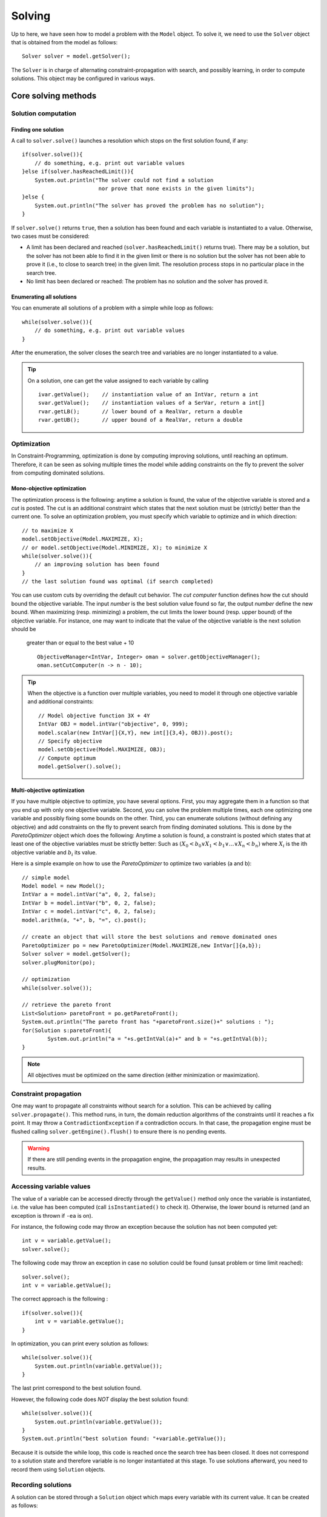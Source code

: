 #######
Solving
#######

Up to here, we have seen how to model a problem with the ``Model`` object. To solve it, we need to use
the ``Solver`` object that is obtained from the model as follows: ::

    Solver solver = model.getSolver();

The ``Solver`` is in charge of alternating constraint-propagation with search, and possibly learning,
in order to compute solutions. This object may be configured in various ways.

********************
Core solving methods
********************

Solution computation
====================

Finding one solution
--------------------

A call to ``solver.solve()`` launches a resolution which stops on the first solution found, if any: ::

    if(solver.solve()){
        // do something, e.g. print out variable values
    }else if(solver.hasReachedLimit()){
        System.out.println("The solver could not find a solution
                            nor prove that none exists in the given limits");
    }else {
        System.out.println("The solver has proved the problem has no solution");
    }

If ``solver.solve()`` returns ``true``, then a solution has been found and each variable is instantiated to a value.
Otherwise, two cases must be considered:

- A limit has been declared and reached (``solver.hasReachedLimit()`` returns true).
  There may be a solution, but the solver has not been able to find it in the given limit
  or there is no solution but the solver has not been able to prove it (i.e., to close to search tree) in the given limit.
  The resolution process stops in no particular place in the search tree.
- No limit has been declared or reached: The problem has no solution and the solver has proved it.

Enumerating all solutions
-------------------------

You can enumerate all solutions of a problem with a simple while loop as follows: ::

    while(solver.solve()){
        // do something, e.g. print out variable values
    }

After the enumeration, the solver closes the search tree and variables are no longer instantiated to a value.

.. tip::

    On a solution, one can get the value assigned to each variable by calling ::

        ivar.getValue();    // instantiation value of an IntVar, return a int
        svar.getValue();    // instantiation values of a SerVar, return a int[]
        rvar.getLB();       // lower bound of a RealVar, return a double
        rvar.getUB();       // upper bound of a RealVar, return a double


Optimization
============

In Constraint-Programming, optimization is done by computing improving solutions, until reaching an optimum.
Therefore, it can be seen as solving multiple times the model while adding constraints on the fly to prevent the solver from computing dominated solutions.

Mono-objective optimization
---------------------------

The optimization process is the following: anytime a solution is found, the value of the objective variable is stored and a *cut* is posted.
The cut is an additional constraint which states that the next solution must be (strictly) better than the current one.
To solve an optimization problem, you must specify which variable to optimize and in which direction: ::

   // to maximize X
   model.setObjective(Model.MAXIMIZE, X);
   // or model.setObjective(Model.MINIMIZE, X); to minimize X
   while(solver.solve()){
       // an improving solution has been found
   }
   // the last solution found was optimal (if search completed)

You can use custom cuts by overriding the default cut behavior.
The *cut computer* function defines how the cut should bound the objective variable.
The input *number* is the best solution value found so far, the output *number* define the new bound.
When maximizing (resp. minimizing) a problem, the cut limits the lower bound (resp. upper bound) of the objective variable.
For instance, one may want to indicate that the value of the objective variable is the next solution should be
 greater than or equal to the best value + 10 ::

    ObjectiveManager<IntVar, Integer> oman = solver.getObjectiveManager();
    oman.setCutComputer(n -> n - 10);



.. tip::

    When the objective is a function over multiple variables, you need to model it through
    one objective variable and additional constraints: ::

        // Model objective function 3X + 4Y
        IntVar OBJ = model.intVar("objective", 0, 999);
        model.scalar(new IntVar[]{X,Y}, new int[]{3,4}, OBJ)).post();
        // Specify objective
        model.setObjective(Model.MAXIMIZE, OBJ);
        // Compute optimum
        model.getSolver().solve();

Multi-objective optimization
----------------------------

If you have multiple objective to optimize, you have several options. First, you may aggregate them in a function so that you end up with only one objective variable. Second, you can solve the problem multiple times, each one optimizing one variable and possibly fixing some bounds on the other. Third, you can enumerate solutions (without defining any objective) and add constraints on the fly to prevent search from finding dominated solutions. This is done by the `ParetoOptimizer` object which does the following:
Anytime a solution is found, a constraint is posted which states that at least one of the objective variables must be strictly better:
Such as :math:`(X_0 < b_0 \lor X_1 < b_1 \lor \ldots \lor X_n < b_n)` where :math:`X_i` is the ith objective variable and :math:`b_i` its value.

Here is a simple example on how to use the `ParetoOptimizer` to optimize two variables (a and b): ::

		// simple model
		Model model = new Model();
		IntVar a = model.intVar("a", 0, 2, false);
		IntVar b = model.intVar("b", 0, 2, false);
		IntVar c = model.intVar("c", 0, 2, false);
		model.arithm(a, "+", b, "=", c).post();

		// create an object that will store the best solutions and remove dominated ones
		ParetoOptimizer po = new ParetoOptimizer(Model.MAXIMIZE,new IntVar[]{a,b});
		Solver solver = model.getSolver();
		solver.plugMonitor(po);

		// optimization
		while(solver.solve());

		// retrieve the pareto front
		List<Solution> paretoFront = po.getParetoFront();
		System.out.println("The pareto front has "+paretoFront.size()+" solutions : ");
		for(Solution s:paretoFront){
			System.out.println("a = "+s.getIntVal(a)+" and b = "+s.getIntVal(b));
		}


.. note::

 All objectives must be optimized on the same direction (either minimization or maximization).


Constraint propagation
======================

One may want to propagate all constraints without search for a solution.
This can be achieved by calling ``solver.propagate()``.
This method runs, in turn, the domain reduction algorithms of the constraints until it reaches a fix point.
It may throw a ``ContradictionException`` if a contradiction occurs.
In that case, the propagation engine must be flushed calling ``solver.getEngine().flush()``
to ensure there is no pending events.

.. warning::

 If there are still pending events in the propagation engine, the propagation may results in unexpected results.

Accessing variable values
=========================

The value of a variable can be accessed directly through the ``getValue()`` method only once the variable is instantiated, i.e. the value has been computed
(call ``isInstantiated()`` to check it). Otherwise, the lower bound is returned (and an exception is thrown if ``-ea`` is on).

For instance, the following code may throw an exception because the solution has not been computed yet: ::

    int v = variable.getValue();
    solver.solve();

The following code may throw an exception in case no solution could be found (unsat problem or time limit reached): ::

    solver.solve();
    int v = variable.getValue();

The correct approach is the following : ::

    if(solver.solve()){
        int v = variable.getValue();
    }

In optimization, you can print every solution as follows: ::

    while(solver.solve()){
        System.out.println(variable.getValue());
    }

The last print correspond to the best solution found.

However, the following code does *NOT* display the best solution found: ::

    while(solver.solve()){
        System.out.println(variable.getValue());
    }
    System.out.println("best solution found: "+variable.getValue());

Because it is outside the while loop, this code is reached once the search tree has been closed.
It does not correspond to a solution state and therefore variable is no longer instantiated at this stage.
To use solutions afterward, you need to record them using ``Solution`` objects.

Recording solutions
===================

A solution can be stored through a ``Solution`` object which maps every variable with its current value.
It can be created as follows: ::

        Solution solution = new Solution(model);

By default, a solution records the value of every variable, but you can specify a smaller scope in the ``Solution`` constructor.

Let ``X`` be the set of decision variables and ``Y`` another variable set that you need to store.
To record other variables (e.g. an objective variables) you have two options:

- Declare them in the search strategy using a complementary strategy ::

    solver.set(strategy(X),strategy(Y)).

- Specify which variables to store in the solution constructor ::

    Solution solution = new Solution(model(), ArrayUtils.append(X,Y));

You can record the last solution found as follows : ::

    Solution solution = new Solution(model);
    while (solver.solve()) {
        solution.record();
    }

You can also use a monitor as follows: ::

    Solution solution = new Solution(model);
    solver.plugMonitor(new IMonitorSolution() {
          @Override
          public void onSolution() {
              s.record();
          }
    });

Or with lambdas: ::

    Solution solution = new Solution(model);
    solver.plugMonitor((IMonitorSolution) () -> s.record());

Note that the solution is erased on each new recording.
To store all solutions, you need to create one new solution object for each solution.

You can then access the value of a variable in a solution as follows: ::

    int val = s.getIntVal(Y[0])

The solution object can be used to store all variables in Choco Solver (binaries, integers, sets and reals)

Search monitors
===============

Principle
---------

A search monitor is an observer of the resolver.
It gives user access before and after executing each main step of the solving process:

- `initialize`: when the solving process starts and the initial propagation is run,
- `open node`: when a decision is computed,
- `down branch`: on going down in the tree search applying or refuting a decision,
- `up branch`: on going up in the tree search to reconsider a decision,
- `solution`: when a solution is got,
- `restart search`: when the search is restarted to a previous node, commonly the root node,
- `close`: when the solving process ends,
- `contradiction`: on a failure,

With the accurate search monitor, one can easily observe with the resolver, from pretty printing of a solution to learning nogoods from restart, or many other actions.

The interfaces to implement are:

- ``IMonitorInitialize``,
- ``IMonitorOpenNode``,
- ``IMonitorDownBranch``,
- ``IMonitorUpBranch``,
- ``IMonitorSolution``,
- ``IMonitorRestart``,
- ``IMonitorContradiction``,
- ``IMonitorClose``.

Most of them gives the opportunity to do something before and after a step. The other ones are called after a step.

.. important::

	A search monitor should not modify the resolver behavior (forcing restart and interrupting the search, for instance).
	This is the goal of the Move component of a resolver :ref:`440_loops_label`.

Simple example to print every solution: ::

        Solver s = model.getSolver();
        s.plugMonitor(new IMonitorSolution() {
            @Override
            public void onSolution() {
                System.out.println("x = "+x.getValue());
            }
        });

In Java 8 style: ::

        Solver s = model.getSolver();
        s.plugMonitor((IMonitorSolution) () -> {System.out.println("x = "+x.getValue());});

Search limits
=============

Built-in search limits
----------------------

Search can be limited in various ways using the ``Solver`` (from ``model.getSolver()``).

- ``limitTime`` stops the search when the given time limit has been reached. This is the most common limit, as many applications have a limited available runtime.

.. note::
    The potential search interruption occurs at the end of a propagation, i.e. it will not interrupt a propagation algorithm, so the overall runtime of the solver might exceed the time limit.

- ``limitSolution`` stops the search when the given solution limit has been reached.
- ``limitNode`` stops the search when the given search node limit has been reached.
- ``limitFail`` stops the search when the given fail limit has been reached.
- ``limitBacktrack`` stops the search when the given backtrack limit has been reached.

For instance, to interrupt search after 10 seconds: ::

    Solver s = model.getSolver();
    s.limitTime("10s");
    model.getSolver().solve();

Custom search limits
--------------------

You can design you own search limit by implementing a ``Criterion`` and using ``resolver.limitSearch(Criterion c)``: ::

        Solver s = model.getSolver();
        s.limitSearch(new Criterion() {
            @Override
            public boolean isMet() {
                // todo return true if you want to stop search
            }
        });

In Java 8, this can be shortened using lambda expressions: ::

        Solver s = model.getSolver();
        s.limitSearch(() -> { /*todo return true if you want to stop search*/ });


Using resolution statistics
===========================

Resolution data are available in the ``Solver`` object, whose default output is ``System.out``.
It centralises widely used methods to have comprehensive feedback about the resolution process.
There are two types of methods: those who need to be called **before** the resolution, with a prefix `show`, and those who need to called **after** the resolution, with a prefix `print`.

For instance, one can indicate to print the solutions all resolution long: ::

    solver.showSolutions();
    solver.findAllSolutions();

Or to print the search statistics once the search ends: ::

    solver.solve();
    solver.printStatistics();


On a call to ``solver.printVersion()``, the following message will be printed:

.. code-block:: none

    ** Choco 4.0.9 (2018-10) : Constraint Programming Solver, Copyright (c) 2010-2018

On a call to ``solver.printStatistics()``, the following message will be printed:

.. code-block:: none

     - [ Search complete - [ No solution | {0} solution(s) found ]
       | Incomplete search - [ Limit reached | Unexpected interruption ] ].
        Solutions: {0}
     [  Maximize = {1}  ]
     [  Minimize = {2}  ]
        Building time : {3}s
        Resolution : {6}s
        Nodes: {7} ({7}/{6} n/s)
        Backtracks: {8}
        Fails: {9}
        Restarts: {10}
        Max depth: {11}
        Variables: {12}
        Constraints: {13}

Curly brackets *{instruction | }* indicate alternative instructions

Brackets *[instruction]* indicate an optional instruction.

If the search terminates, the message "Search complete" appears on the first line, followed with either the number of solutions found or the message "No solution".
``Maximize`` –resp. ``Minimize``– indicates the best known value for the objective variable before exiting when an (single) objective has been defined.

Curly braces *{value}* indicate search statistics:

0. number of solutions found
1. objective value in maximization
2. objective value in minimization
3. building time in second (from ``new Model()`` to ``solve()`` or equivalent)
4. initialisation time in second (before initial propagation)
5. initial propagation time in second
6. resolution time in second (from ``new Model()`` till now)
7. number of nodes in the binary tree search : one for the root node and between one and two for each decision (two when the decision has been refuted)
8. number of backtracks achieved
9. number of failures that occurred (conflict number)
10. number of restarts operated
11. maximum depth reached in the binary tree search
12. number of variables in the model
13. number of constraints in the model


If the resolution process reached a limit before ending *naturally*, the title of the message is set to :

.. code-block:: none

    - Incomplete search - Limit reached.

The body of the message remains the same. The message is formatted thanks to the ``IMeasureRecorder`` interface which is a :ref:`search monitor <44_monitors_label>`.

On a call to ``solver.showSolutions()``, on each solution the following message will be printed:

.. code-block:: none

    {0} Solutions, [Maximize = {1}][Minimize = {2}], Resolution {6}s, {7} Nodes, \\
                                        {8} Backtracks, {9} Fails, {10} Restarts

followed by one line exposing the value of each decision variables (those involved in the search strategy).

On a call to ``solver.showDecisions()``, on each node of the search tree a message will be printed indicating which decision is applied.
The message is prefixed by as many "." as nodes in the current branch of the search tree.
A decision is prefixed with ``[R]`` and a refutation is prefixed by ``[L]``.

.. code-block:: none

    ..[L]x  ==  1 (0) //X = [0,5] Y = [0,6] ...

.. warning::

    ``solver.printDecisions()`` prints the tree search during the resolution.
    Printing the decisions slows down the search process.

*****************
Search Strategies
*****************

The search space induced by variable domains is equal to  :math:`S=|d_1|*|d_2|*...*|d_n|` where :math:`d_i` is the domain of the :math:`i^{th}` variable.
Most of the time (not to say always), constraint propagation is not sufficient to build a solution, that is, to remove all values but one from variable domains.
Thus, the search space needs to be explored using one or more *search strategies*.
A search strategy defines how to explore the search space by computing *decisions*.
A decision involves a variables, a value and an operator, e.g. :math:`x = 5`, and triggers new constraint propagation.
Decisions are computed and applied until all the variables are instantiated, that is, a solution has been found, or a failure has been detected (backtrack occurs).
Choco |release| builds a binary search tree: each decision can be refuted (if :math:`x = 5` leads to no solution, then :math:`x != 5` is applied).
The classical search is based on `Depth First Search <http://en.wikipedia.org/wiki/Depth-first_search>`_.

.. note::

    There are many ways to explore the search space and this steps should not be overlooked.
    Search strategies or heuristics have a strong impact on resolution performances.
    Thus, it is strongly recommended to adapt the search space exploration to the problem treated.

Default search strategy
=======================

If no search strategy is specified to the resolver, Choco |version| will rely on the default one (defined by a ``defaultSearch`` in ``Search``).
In many cases, this strategy will not be sufficient to produce satisfying performances and it will be necessary to specify a dedicated strategy, using ``solver.setSearch(...)``.
The default search strategy splits variables according to their type and defines specific search strategies for each type that are sequentially applied:

#. integer variables and boolean variables : ``intVarSearch(ivars)`` (calls ``domOverWDegSearch``)
#. set variables: :code:`setVarSearch(svars)`
#. real variables :code:`realVarSearch(rvars)`
#. objective variable, if any: lower bound or upper bound, depending on the optimization direction

Note that `lastConflict` is also plugged-in.

Specifying a search strategy
============================

You may specify a search strategy to the resolver by using ``solver.setSearch(...)`` method as follows: ::

        import static org.chocosolver.solver.search.strategy.Search.*;

        // to use the default SetVar search on mySetVars
        Solver s = model.getSolver();
        s.setSearch(setVarSearch(mySetVars));

        // to use activity based search on myIntVars
        Solver s = model.getSolver();
        s.setSearch(activityBasedSearch(myIntVars));

        // to use activity based search on myIntVars
        // then the default SetValSelectorFactoryVar search on mySetVars
        Solver s = model.getSolver();
        s.setSearch(activityBasedSearch(myIntVars), setVarSearch(mySetVars));

.. note::

    Search strategies generally hold on some particular variable kinds only (e.g. integers, sets, etc.).

Example
-------

Let us consider we have two integer variables ``x`` and ``y`` and we want our strategy to select
the variable of smallest domain and assign it to its lower bound.
There are several ways to achieve this: ::

    // 1) verbose approach using usual imports

    import org.chocosolver.solver.search.strategy.Search;
    import org.chocosolver.solver.search.strategy.assignments.DecisionOperator;
    import org.chocosolver.solver.search.strategy.selectors.values.*;
    import org.chocosolver.solver.search.strategy.selectors.variables.*;


        Solver s = model.getSolver();
        s.setSearch(Search.intVarSearch(
                        // selects the variable of smallest domain size
                        new FirstFail(model),
                        // selects the smallest domain value (lower bound)
                        new IntDomainMin(),
                        // apply equality (var = val)
                        DecisionOperator.int_eq,
                        // variables to branch on
                        x, y
        ));

    // 2) Shorter approach : Use a static import for Search
    // and do not specify the operator (equality by default)

    import static org.chocosolver.solver.search.strategy.Search.*;

    import org.chocosolver.solver.search.strategy.assignments.DecisionOperator;
    import org.chocosolver.solver.search.strategy.selectors.values.*;
    import org.chocosolver.solver.search.strategy.selectors.variables.*;


        Solver s = model.getSolver();
        s.setSearch(intVarSearch(
                        // selects the variable of smallest domain size
                        new FirstFail(model),
                        // selects the smallest domain value (lower bound)
                        new IntDomainMin(),
                        // variables to branch on
                        x, y
        ));


    // 3) Shortest approach using built-in strategies imports

    import static org.chocosolver.solver.search.strategy.Search.*;

        Solver s = model.getSolver();
        s.setSearch(minDomLBSearch(x, y));

.. important:: Black-box search strategies

    There are many ways of choosing a variable and computing a decision on it.
    Designing specific search strategies can be a very tough task.
    The concept of `Black-box search heuristic` has naturally emerged from this statement.
    Most common black-box search strategies observe aspects of the CSP resolution in order to drive the variable selection,
    and eventually the decision computation (presumably, a value assignment).
    Three main families of heuristic, stemming from the concepts of variable conflict, activity and impact may be found in Choco|release|.
    Black-box strategies can be augmented with restarts.

List of available search strategy
=================================

Most available search strategies are listed in ``Search``.
This factory enables you to create search strategies using static methods.
Most search strategies rely on :
 - variable selectors (see package ``org.chocosolver.solver.search.strategy.selectors.values``)
 - value selectors (see package ``org.chocosolver.solver.search.strategy.selectors.variables``)
 - operators (see ``DecisionOperator``)

``Search`` is not exhaustive, look at the selectors package to see learn more search possibilities.


Designing your own search strategy
==================================

Using selectors
---------------

To design your own strategy using Search.intVarSearch, you simply have to implement
your own variable and value selectors: ::

    public static IntStrategy intVarSearch(VariableSelector<IntVar> varSelector,
                                        IntValueSelector valSelector,
                                        IntVar... vars)

For instance, to select the first non instantiated variable and assign it to its lower bound: ::


        Solver s = model.getSolver();
        s.setSearch(intVarSearch(
                // variable selector
                (VariableSelector<IntVar>) variables -> {
                    for(IntVar v:variables){
                        if(!v.isInstantiated()){
                            return v;
                        }
                    }
                    return null;
                },
                // value selector
                (IntValueSelector) var -> var.getLB(),
                // variables to branch on
                x, y
        ));

.. note::

    When all variables are instantiated, a ``VariableSelector`` must return ``null``.

From scratch
------------

You can design your own strategy by creating ``Decision`` objects directly as follows: ::

        s.setSearch(new AbstractStrategy<IntVar>(x,y) {
            // enables to recycle decision objects (good practice)
            PoolManager<IntDecision> pool = new PoolManager();
            @Override
            public Decision getDecision() {
                IntDecision d = pool.getE();
                if(d==null) d = new IntDecision(pool);
                IntVar next = null;
                for(IntVar v:vars){
                    if(!v.isInstantiated()){
                        next = v; break;
                    }
                }
                if(next == null){
                    return null;
                }else {
                    // next decision is assigning nextVar to its lower bound
                    d.set(next,next.getLB(), DecisionOperator.int_eq);
                    return d;
                }
            }
        });

.. attention::

    A particular attention should be made while using ``IntVar`` and their type of domain.
    Indeed, bounded domains do not support making holes in their domain.
    Thus, removing a value which is not a current bound will be missed, and can lead to an infinite loop.

Making a decision greedy
========================

You can make a decision non-refutable by using ``decision.setRefutable(false)``

To make an entire search strategy greedy, use: ::

        Solver s = model.getSolver();
        s.setSearch(greedySearch(inputOrderLBSearch(x,y,z)));

Restarts
========

Restart means stopping the current tree search, then starting a new tree search from the root node.
Restarting makes sense only when coupled with randomized dynamic branching strategies ensuring that the same enumeration tree is not constructed twice.
The branching strategies based on the past experience of the search, such as adaptive search strategies, are more accurate in combination with a restart approach.

Unless the number of allowed restarts is limited, a tree search with restarts is not complete anymore. It is a good strategy, though, when optimizing an NP-hard problem in a limited time.

Some adaptive search strategies resolutions are improved by sometimes restarting the search exploration from the root node.
Thus, the statistics computed on the bottom of the tree search can be applied on the top of it.

Several restart strategies are available in ``Solver``: ::

    // Restarts after after each new solution.
    solver.setRestartOnSolutions()

Geometrical restarts perform a search with restarts controlled by the resolution event [#f1]_ ``counter`` which counts events occurring during the search.
Parameter ``base`` indicates the maximal number of events allowed in the first search tree.
Once this limit is reached, a restart occurs and the search continues until ``base``*``grow`` events are done, and so on.
After each restart, the limit number of events is increased by the geometric factor ``grow``.
``limit`` states the maximum number of restarts. ::

    solver.setGeometricalRestart(int base, double grow, ICounter counter, int limit)

.. note::

    Some counters may required an argument on constructor that defines the limit to not overpass.
    Such an argument is ignored by a restart strategy which overrides that value with its own computed one.


The `Luby <http://citeseerx.ist.psu.edu/viewdoc/summary?doi=10.1.1.47.5558>`_ ’s restart policy is an alternative to the geometric restart policy.
It performs a search with restarts controlled by the number of resolution events [#f1]_ counted by ``counter``.
The maximum number of events allowed at a given restart iteration is given by base multiplied by the Las Vegas coefficient at this iteration.
The sequence of these coefficients is defined recursively on its prefix subsequences:
starting from the first prefix :math:`1`, the :math:`(k+1)^th` prefix is the :math:`k^th` prefix repeated ``grow`` times and
immediately followed by coefficient ``grow``:math:`^k`.

- the first coefficients for ``grow`` =2: [1,1,2,1,1,2,4,1,1,2,1,1,2,4,8,1,...]
- the first coefficients for ``grow`` =3 : [1, 1, 1, 3, 1, 1, 1, 3, 1, 1, 1, 3, 9,...] ::

    solver.setLubyRestart(int base, int grow, ICounter counter, int limit)

You can design your own restart strategies using: ::

    solver.setRestarts( LongCriterion restartCriterion,
                        IRestartStrategy restartStrategy,
                        int restartsLimit);


*****
Moves
*****

Large Neighborhood Search (LNS)
===============================

Local search techniques are very effective to solve hard optimization problems.
Most of them are, by nature, incomplete.
In the context of constraint programming (CP) for optimization problems, one of the most well-known and widely used local search techniques is the Large Neighborhood Search (LNS) algorithm [#q1]_.
The basic idea is to iteratively relax a part of the problem, then to use constraint programming to evaluate and bound the new solution.


.. [#q1] Paul Shaw. Using constraint programming and local search methods to solve vehicle routing problems. In Michael Maher and Jean-Francois Puget, editors, *Principles and Practice of Constraint Programming, CP98*, volume 1520 of *Lecture Notes in Computer Science*, pages 417–431. Springer Berlin Heidelberg, 1998.

Principle
---------

LNS is a two-phase algorithm which partially relaxes a given solution and repairs it.
Given a solution as input, the relaxation phase builds a partial solution (or neighborhood) by choosing a set of variables to reset to their initial domain;
The remaining ones are assigned to their value in the solution.
This phase is directly inspired from the classical Local Search techniques.
Even though there are various ways to repair the partial solution, we focus on the technique in which Constraint Programming is used to bound the objective variable and
to assign a value to variables not yet instantiated.
These two phases are repeated until the search stops (optimality proven or limit reached).

The ``INeighborFactory`` provides pre-defined configurations.
Here is the way to declare LNS to solve a problem: ::

    solver.setLNS(INeighborFactory.random(ivars, new FailCounter(solver, 100));
    solver.findOptimalSolution(Model.MINIMIZE, objective);

It declares a *random* LNS which, on a solution, computes a partial solution based on ``ivars``.
If no solution are found within 100 fails (``FailCounter(solver, 100)``), a restart is forced.

The factory provides other built-in neighbors.

Neighbors
---------

While the implementation of LNS is straightforward, the main difficulty lies in the design of neighborhoods able to move the search further.
Indeed, the balance between diversification (i.e., evaluating unexplored sub-tree) and intensification (i.e., exploring them exhaustively) should be well-distributed.


Generic neighbors
^^^^^^^^^^^^^^^^^

One drawback of LNS is that the relaxation process is quite often problem dependent.
Some works have been dedicated to the selection of variables to relax through general concept not related to the class of the problem treated [5,24].
However, in conjunction with CP, only one generic approach, namely Propagation-Guided LNS [24], has been shown to be very competitive with dedicated ones on a variation of the Car Sequencing Problem.
Nevertheless, such generic approaches have been evaluated on a single class of problem and need to be thoroughly parametrized at the instance level, which may be a tedious task to do.
It must, in a way, automatically detect the problem structure in order to be efficient.


Combining neighborhoods
^^^^^^^^^^^^^^^^^^^^^^^

There are two ways to combine neighbors.

Sequential
""""""""""

Declare an instance of ``SequenceNeighborhood(n1, n2, ..., nm)``.
Each neighbor ni is applied in a sequence until one of them leads to a solution.
At step k, the :math:`(k \mod m)^{th}` neighbor is selected.
The sequence stops if at least one of the neighbor is complete.

Adaptive
""""""""

Declare an instance of ``AdaptiveNeighborhood(1L, n1, n2, ..., nm)``.
At the beginning a weight of 1 at assigned to each neighbor ni.
Then, if a neighbor leads to solution, its weight :math:`w_i` is increased by 1.
Any time a partial solution has to be computed, a value ``W`` between 1 and :math:`w_1+w_2+...+w_n` is randomly picked (``1L`` is the seed).
Then the weight of each neighbor is subtracted from ``W``, as soon as ``W``:math:`\leq 0`, the corresponding neighbor is selected.
For instance, let's consider three neighbors n1, n2 and n3, their respective weights w1=2, w2=4, w3=1.
``W`` = 3  is randomly picked between 1 and 7.
Then, the weight of n1 is subtracted, ``W``2-=1; the weight of n2 is subtracted, ``W``-4 = -3, ``W`` is less than 0 and n2 is selected.


Defining its own neighborhoods
^^^^^^^^^^^^^^^^^^^^^^^^^^^^^^

One can define its own neighbor by extending the abstract class ``INeighbor``.
It forces to implements the following methods:

+------------------------------------------------------------------------+------------------------------------------------------------------------------------------------------------------------+
| **Method**                                                             |   **Definition**                                                                                                       |
+========================================================================+========================================================================================================================+
+------------------------------------------------------------------------+------------------------------------------------------------------------------------------------------------------------+
| ``void recordSolution()``                                              | Action to perform on a solution (typicallu, storing the current variables' value).                                     |
+------------------------------------------------------------------------+------------------------------------------------------------------------------------------------------------------------+
+------------------------------------------------------------------------+------------------------------------------------------------------------------------------------------------------------+
| ``void fixSomeVariables()``                                            | Fix some variables to their value in the last solution.                                                                |
+------------------------------------------------------------------------+------------------------------------------------------------------------------------------------------------------------+
+------------------------------------------------------------------------+------------------------------------------------------------------------------------------------------------------------+
| ``void restrictLess()``                                                | Relax the number of variables fixed. Called when no solution was found during a LNS run (trapped into a local optimum).|
+------------------------------------------------------------------------+------------------------------------------------------------------------------------------------------------------------+
+------------------------------------------------------------------------+------------------------------------------------------------------------------------------------------------------------+
| ``boolean isSearchComplete()``                                         | Indicates whether the neighbor is complete, that is, can end.                                                          |
+------------------------------------------------------------------------+------------------------------------------------------------------------------------------------------------------------+

Restarts
--------

A generic and common way to reinforce diversification of LNS is to introduce restart during the search process.
This technique has proven to be very flexible and to be easily integrated within standard backtracking procedures [#q2]_.

.. [#q2] Laurent Perron. Fast restart policies and large neighborhood search. In Francesca Rossi, editor, *Principles and Practice of Constraint Programming at CP 2003*, volume 2833 of *Lecture Notes in Computer Science*. Springer Berlin Heidelberg, 2003.


Walking
-------

A complementary technique that appear to be efficient in practice is named `Walking` and consists in accepting equivalent intermediate solutions in a search iteration instead of requiring a strictly better one.
This can be achieved by defining an ``ObjectiveManager`` like this: ::

    solver.setObjectiveManager(new ObjectiveManager(objective, ResolutionPolicy.MAXIMIZE, false));

Where the last parameter, named ``strict`` must be set to false to accept equivalent intermediate solutions.

Other optimization policies may be encoded by using either search monitors or a custom ``ObjectiveManager``.

.. _43_explanations_label:


********
Learning
********

Explanations
============

Choco |version| natively support explanations [#1]_. However, no explanation engine is plugged-in by default.


.. [#1] "A Proof-Producing CSP Solver", M.Vesler and O.Strichman, AAI'10.


Principle
---------

Nogoods and explanations have long been used in various paradigms for improving search.
An explanation records some sufficient information to justify an inference made by the solver (domain reduction, contradiction, etc.).
It is made of a subset of the original propagators of the problem and a subset of decisions applied during search.
Explanations represent the logical chain of inferences made by the solver during propagation in an efficient and usable manner.
In a way, they provide some kind of a trace of the behavior of the solver as any operation needs to be explained.

The implemented explanation framework is an adapation of the well-konw SAT `CDCL algorithm <https://en.wikipedia.org/wiki/Conflict-driven_clause_learning>`_ to discrete constraint solver.
By exploiting the implication graph (that records events, i.e. variables' modifications), this algorithm is able to derive a new constraint from the events that led to a contradiction.
Once added to the constraint network, this constraint makes possible to "backjump" (non-chronological backtrack) to the appropriate decision in the decision path.

In CP, learned constraints are denoted "signed-clauses" which is a disjunction of signed-literals, i.e. membership unary constraints : :math:`\bigvee-{i=0}^{n}X_i\inD_i`
where :math:`X_i` are variables and :math:`D_i`a set of values.
A signed-clause is satisfied when at least one signed-literal is satisfied.


The current explanation engine is coded to be *Asynchronous, Reverse, Low-intrusive and Lazy*:

Asynchronous:
    Explanations are not computed during the propagation.

Reverse:
    Explanations are computed in a bottom-up way, from the conflict to the first event generated, *keeping* only relevant events to compute the explanation of the conflict.

Low-intrusive:
    Basically, propagators need to implement only one method to furnish a convenient explanation schema.

Lazy:
    Explanations are computed on request.


To do so, all events are stored during the descent to a conflict/solution, and are then evaluated and kept if relevant, to get the explanation.

.. note::

    In CP, CDCL algorithm requires that each constraint of a problem can be explained. Even though a default explanation function for any constraint, dedicated functions offers better performances.
    In Choco |version| a few set of constraints is equipped with dedicated explanation function (unary constraints, binary and ternary, sum and scalar).


Computing explanations
^^^^^^^^^^^^^^^^^^^^^^

When a contradiction occurs during propagation, it can only be thrown by:

- a propagator which detects unsatisfiability, based on the current domain of its variables;
- or a variable whom domain became empty.

Consequently, in addition to causes, variables can also explain the current state of their domain.
Computing the explanation of a failure consists in going up in the stack of all events generated in the current branch of the search tree and filtering the one relative to the conflict.
The entry point is either the not satisfiable propagator or the empty variable.

Each propagator embeds its own explanation algorithm which relies on the relation it defines over variables.


Explanations for the system
---------------------------

Explanations for the system, which try to reduce the search space, differ from the ones giving feedback to a user about the unsatisfiability of its model.
Both rely on the capacity of the explanation engine to motivate a failure, during the search form system explanations and once the search is complete for user ones.

.. important::

    Most of the time, explanations are raw and need to be processed to be easily interpreted by users.


Learning signed-clauses
^^^^^^^^^^^^^^^^^^^^^^^

When learning is plugged-in, the search is hacked in the following way.
On a failure, the implication graph is analyzed in order to build a signed-clause and to define the decision to jump back to it.
Decisions from the current one to the return decision (excluded) are erased.
Then, the signed-clause is added to the constraint network and automatically dominates decision refutation; then the search goes on.
If the explanation jumps back to the root node, the problem is proven to have no solution and search stops.


**API**: ::

    solver.setLearningSignedClauses();

+ *solver*: the solver to explain.

See `Settings` to configure learning algorithm.


.. _440_loops_label:

Search loop
===========

The search loop whichs drives the search is a freely-adapted version PLM [#PLM]_.
PLM stands for: Propagate, Learn and Move.
Indeed, the search loop is composed of three parts, each of them with a specific goal.

- Propagate: it aims at propagating information throughout the constraint network when a decision is made,
- Learn: it aims at ensuring that the search mechanism will avoid (as much as possible) to get back to states that have been explored and proved to be solution-less,
- Move: it aims at, unlike the former ones, not pruning the search space but rather exploring it.

.. [#PLM] Narendra Jussien and Olivier Lhomme. Unifying search algorithms for CSP. Technical report 02-3-INFO, EMN.

Any component can be freely implemented and attached to the search loop in order to customize its behavior.
There exists some pre-defined `Move` and `Learn` implementations, avaiable in :ref:`550_slf`.

**Move**:

:ref:`550_slfdfs`,
:ref:`550_slflds`,
:ref:`550_slfdds`,
:ref:`550_slfhbfs`,
:ref:`550_slfseq`,
:ref:`550_slfrestart`,
:ref:`550_slfrestartonsol`,
:ref:`550_slflns`.

**Learn**:

:ref:`550_slfcbj`,
:ref:`550_slfdbt`,

One can also define its own `Move` or `Learn` implementation, more details are given in :ref:`48_plm`.


.. _45_define_search_label:

Implementing a search loop component
====================================

A search loop is made of three components, each of them dealing with a specific aspect of the search.
Even if many `Move` and `Learn` implementation are already provided, it may be relevant to define its own component.

.. note::

	The `Propagate` component is less prone to be modified, it will not be described here.
	However, its interface is minimalist and can be easily implemented.
	A look to `org.chocosolver.solver.search.loop.propagate.PropagateBasic.java` is a good starting point.

The two components can be easily set in the `Solver` search loop:

``void setMove(Move m)``
	The current `Move` component is replaced by `m`.

``Move getMove()``
	The current `Move` component is returned.

`void setLearn(Learn l)` and `Learn getLearn()` are also avaiable.

Having access to the current `Move` (resp. `Learn`) component can be useful to combined it with another one.
For instance, the `MoveLNS` is activated on a solution and creates a partial solution.
It needs another `Move` to find the first solution and to complete the partial solution.

Move
----

Here is the API of `Move`:


``boolean extend(SearchLoop searchLoop)``
	Perform a move when the CSP associated to the current node of the search space is not proven to be not consistent.
	It returns `true` if an extension can be done, `false` when no more extension is possible.
	It has to maintain the correctness of the reversibility of the action by pushing a backup world when needed.
	An extension is commonly based on a decision, which may be made on one or many variables.
	If a decision is created (thanks to the search strategy), it has to be linked to the previous one.

``boolean repair(SearchLoop searchLoop)``
	Perform a move when the CSP associated to the current node of the search space is proven to be not consistent.
	It returns `true` if a reparation can be done, `false` when no more reparation is possible.
	It has to backtracking backup worlds when needed, and unlinked useless decisions.
	The depth and number of backtracks have to be updated too, and "up branch" search monitors of the search loop have to called
 	(be careful, when many `Move` are combined).


``Move getChildMove()``
	It returns the child `Move` or `null`.

``void setChildMove(Move aMove)``
	It defined the child `Move` and erases the previously defined one, if any.

``boolean init()``
	Called before the search starts, it should initialize the search strategy, if any, and its child `Move`.
     	It should return `false` if something goes wrong (the problem has trivially no solution), `true` otherwise.

``AbstractStrategy<V> getStrategy()``
	It returns the search strategy in use, which may be `null` if none has been defined.

``void setStrategy(AbstractStrategy<V> aStrategy)``
	It defines a search strategy and erases the previously defined one, that is, a service which computes and returns decisions.


``org.chocosolver.solver.search.loop.move.MoveBinaryDFS.java`` is good starting point to see how a `Move` is implemented.
It defines a Depth-First Search with binary decisions.

Learn
-----

The aim of the component is to make sure that the search mechanism will avoid (as much as possible) to get back to states that have been explored and proved to be solution-less. Here is the API of `Learn`

``void record(SearchLoop searchLoop)``
	It validates and records a new piece of knowledge, that is, the current position is a dead-end.
	This is alwasy called *before* calling `Move.repair(SearchLoop)`.

``void forget(SearchLoop searchLoop)``
	It forgets some pieces of knowledge.
	This is alwasy called *after* calling `Move.repair(SearchLoop)`.

``org.chocosolver.solver.search.loop.learn.LearnCBJ`` is good, yet not trivial, example of `Learn`.

***********************
Multi-thread resolution
***********************

Choco |version| provides a simple way to use several threads to treat a problem. The main idea of that driver is to solve the *same* model with different search strategies and to share few information to make these threads help each others.

To use a portfolio of solvers in parallel, use ``ParallelPortfolio`` as follows: ::

        ParallelPortfolio portfolio = new ParallelPortfolio();
        int nbModels = 5;
        for(int s=0;s<nbModels;s++){
            portfolio.addModel(makeModel());
        }
        portfolio.solve();

In this example, ``makeModel()`` is a method you have to implement to create a ``Model`` of the problem.
Here all models are the same and the portfolio will change the search heuristics of all models but the first one.
This means that the first thread will run according to your settings whereas the others will have a different configuration.

In order to specify yourself the configuration of each thread, you need to create the portfolio by setting the optional
boolean argument ``searchAutoConf`` to false as follows: ::

        ParallelPortfolio portfolio = new ParallelPortfolio(false);
        int nbModels = 5;
        for(int s=0;s<nbModels;s++){
            portfolio.addModel(makeModel(s));
        }
        portfolio.solve();

In this second example, the parameter ``s`` enables you to change the search strategy within the ``makeModel`` method (e.g. using a ``switch(s)``).

When dealing with multithreading resolution, very few data is shared between threads:
everytime a solution has been found its value is shared among solvers. Moreover,
when a solver ends, it communicates an interruption instruction to the others.
This enables to explore the search space in various way, using different model settings such as search strategies
(this should be done in the dedicated method which builds the model, though).

.. _48_plm:
